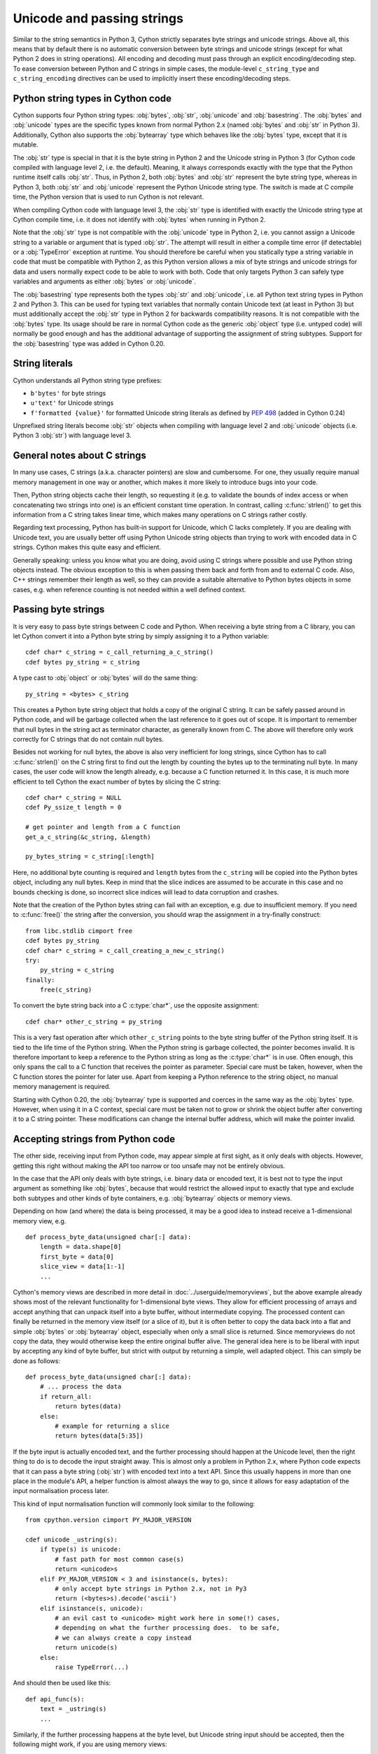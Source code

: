 .. highlight:: cython

Unicode and passing strings
===========================

Similar to the string semantics in Python 3, Cython strictly separates
byte strings and unicode strings.  Above all, this means that by default
there is no automatic conversion between byte strings and unicode strings
(except for what Python 2 does in string operations).  All encoding and
decoding must pass through an explicit encoding/decoding step.  To ease
conversion between Python and C strings in simple cases, the module-level
``c_string_type`` and ``c_string_encoding`` directives can be used to
implicitly insert these encoding/decoding steps.


Python string types in Cython code
----------------------------------

Cython supports four Python string types: :obj:`bytes`, :obj:`str`,
:obj:`unicode` and :obj:`basestring`.  The :obj:`bytes` and :obj:`unicode` types
are the specific types known from normal Python 2.x (named :obj:`bytes`
and :obj:`str` in Python 3).  Additionally, Cython also supports the
:obj:`bytearray` type which behaves like the :obj:`bytes` type, except
that it is mutable.

The :obj:`str` type is special in that it is the byte string in Python 2
and the Unicode string in Python 3 (for Cython code compiled with
language level 2, i.e. the default).  Meaning, it always corresponds
exactly with the type that the Python runtime itself calls :obj:`str`.
Thus, in Python 2, both :obj:`bytes` and :obj:`str` represent the byte string
type, whereas in Python 3, both :obj:`str` and :obj:`unicode` represent the
Python Unicode string type.  The switch is made at C compile time, the
Python version that is used to run Cython is not relevant.

When compiling Cython code with language level 3, the :obj:`str` type is
identified with exactly the Unicode string type at Cython compile time,
i.e. it does not identify with :obj:`bytes` when running in Python 2.

Note that the :obj:`str` type is not compatible with the :obj:`unicode`
type in Python 2, i.e. you cannot assign a Unicode string to a variable
or argument that is typed :obj:`str`.  The attempt will result in either
a compile time error (if detectable) or a :obj:`TypeError` exception at
runtime.  You should therefore be careful when you statically type a
string variable in code that must be compatible with Python 2, as this
Python version allows a mix of byte strings and unicode strings for data
and users normally expect code to be able to work with both.  Code that
only targets Python 3 can safely type variables and arguments as either
:obj:`bytes` or :obj:`unicode`.

The :obj:`basestring` type represents both the types :obj:`str` and :obj:`unicode`,
i.e. all Python text string types in Python 2 and Python 3.  This can be
used for typing text variables that normally contain Unicode text (at
least in Python 3) but must additionally accept the :obj:`str` type in
Python 2 for backwards compatibility reasons.  It is not compatible with
the :obj:`bytes` type.  Its usage should be rare in normal Cython code as
the generic :obj:`object` type (i.e. untyped code) will normally be good
enough and has the additional advantage of supporting the assignment of
string subtypes.  Support for the :obj:`basestring` type was added in Cython
0.20.


String literals
---------------

Cython understands all Python string type prefixes:

* ``b'bytes'`` for byte strings
* ``u'text'`` for Unicode strings
* ``f'formatted {value}'`` for formatted Unicode string literals as defined by
  :PEP:`498` (added in Cython 0.24)

Unprefixed string literals become :obj:`str` objects when compiling
with language level 2 and :obj:`unicode` objects (i.e. Python 3
:obj:`str`) with language level 3.


General notes about C strings
-----------------------------

In many use cases, C strings (a.k.a. character pointers) are slow
and cumbersome.  For one, they usually require manual memory
management in one way or another, which makes it more likely to
introduce bugs into your code.

Then, Python string objects cache their length, so requesting it
(e.g. to validate the bounds of index access or when concatenating
two strings into one) is an efficient constant time operation.
In contrast, calling :c:func:`strlen()` to get this information
from a C string takes linear time, which makes many operations on
C strings rather costly.

Regarding text processing, Python has built-in support for Unicode,
which C lacks completely.  If you are dealing with Unicode text,
you are usually better off using Python Unicode string objects than
trying to work with encoded data in C strings.  Cython makes this
quite easy and efficient.

Generally speaking: unless you know what you are doing, avoid
using C strings where possible and use Python string objects instead.
The obvious exception to this is when passing them back and forth
from and to external C code.  Also, C++ strings remember their length
as well, so they can provide a suitable alternative to Python bytes
objects in some cases, e.g. when reference counting is not needed
within a well defined context.


Passing byte strings
--------------------

It is very easy to pass byte strings between C code and Python.
When receiving a byte string from a C library, you can let Cython
convert it into a Python byte string by simply assigning it to a
Python variable::

    cdef char* c_string = c_call_returning_a_c_string()
    cdef bytes py_string = c_string

A type cast to :obj:`object` or :obj:`bytes` will do the same thing::

    py_string = <bytes> c_string

This creates a Python byte string object that holds a copy of the
original C string.  It can be safely passed around in Python code, and
will be garbage collected when the last reference to it goes out of
scope.  It is important to remember that null bytes in the string act
as terminator character, as generally known from C.  The above will
therefore only work correctly for C strings that do not contain null
bytes.

Besides not working for null bytes, the above is also very inefficient
for long strings, since Cython has to call :c:func:`strlen()` on the
C string first to find out the length by counting the bytes up to the
terminating null byte.  In many cases, the user code will know the
length already, e.g. because a C function returned it.  In this case,
it is much more efficient to tell Cython the exact number of bytes by
slicing the C string::

    cdef char* c_string = NULL
    cdef Py_ssize_t length = 0

    # get pointer and length from a C function
    get_a_c_string(&c_string, &length)

    py_bytes_string = c_string[:length]

Here, no additional byte counting is required and ``length`` bytes from
the ``c_string`` will be copied into the Python bytes object, including
any null bytes.  Keep in mind that the slice indices are assumed to be
accurate in this case and no bounds checking is done, so incorrect
slice indices will lead to data corruption and crashes.

Note that the creation of the Python bytes string can fail with an
exception, e.g. due to insufficient memory.  If you need to
:c:func:`free()` the string after the conversion, you should wrap
the assignment in a try-finally construct::

    from libc.stdlib cimport free
    cdef bytes py_string
    cdef char* c_string = c_call_creating_a_new_c_string()
    try:
        py_string = c_string
    finally:
        free(c_string)

To convert the byte string back into a C :c:type:`char*`, use the
opposite assignment::

    cdef char* other_c_string = py_string

This is a very fast operation after which ``other_c_string`` points to
the byte string buffer of the Python string itself.  It is tied to the
life time of the Python string.  When the Python string is garbage
collected, the pointer becomes invalid.  It is therefore important to
keep a reference to the Python string as long as the :c:type:`char*`
is in use.  Often enough, this only spans the call to a C function that
receives the pointer as parameter.  Special care must be taken,
however, when the C function stores the pointer for later use.  Apart
from keeping a Python reference to the string object, no manual memory
management is required.

Starting with Cython 0.20, the :obj:`bytearray` type is supported and
coerces in the same way as the :obj:`bytes` type.  However, when using it
in a C context, special care must be taken not to grow or shrink the
object buffer after converting it to a C string pointer.  These
modifications can change the internal buffer address, which will make
the pointer invalid.


Accepting strings from Python code
----------------------------------

The other side, receiving input from Python code, may appear simple
at first sight, as it only deals with objects.  However, getting this
right without making the API too narrow or too unsafe may not be
entirely obvious.

In the case that the API only deals with byte strings, i.e. binary
data or encoded text, it is best not to type the input argument as
something like :obj:`bytes`, because that would restrict the allowed
input to exactly that type and exclude both subtypes and other kinds
of byte containers, e.g. :obj:`bytearray` objects or memory views.

Depending on how (and where) the data is being processed, it may be a
good idea to instead receive a 1-dimensional memory view, e.g.

::

    def process_byte_data(unsigned char[:] data):
        length = data.shape[0]
        first_byte = data[0]
        slice_view = data[1:-1]
        ...

Cython's memory views are described in more detail in
:doc:`../userguide/memoryviews`, but the above example already shows
most of the relevant functionality for 1-dimensional byte views.  They
allow for efficient processing of arrays and accept anything that can
unpack itself into a byte buffer, without intermediate copying.  The
processed content can finally be returned in the memory view itself
(or a slice of it), but it is often better to copy the data back into
a flat and simple :obj:`bytes` or :obj:`bytearray` object, especially
when only a small slice is returned.  Since memoryviews do not copy the
data, they would otherwise keep the entire original buffer alive.  The
general idea here is to be liberal with input by accepting any kind of
byte buffer, but strict with output by returning a simple, well adapted
object.  This can simply be done as follows::

    def process_byte_data(unsigned char[:] data):
        # ... process the data
        if return_all:
            return bytes(data)
        else:
            # example for returning a slice
            return bytes(data[5:35])

If the byte input is actually encoded text, and the further processing
should happen at the Unicode level, then the right thing to do is to
decode the input straight away.  This is almost only a problem in Python
2.x, where Python code expects that it can pass a byte string (:obj:`str`)
with encoded text into a text API.  Since this usually happens in more
than one place in the module's API, a helper function is almost always the
way to go, since it allows for easy adaptation of the input normalisation
process later.

This kind of input normalisation function will commonly look similar to
the following::

    from cpython.version cimport PY_MAJOR_VERSION

    cdef unicode _ustring(s):
        if type(s) is unicode:
            # fast path for most common case(s)
            return <unicode>s
        elif PY_MAJOR_VERSION < 3 and isinstance(s, bytes):
            # only accept byte strings in Python 2.x, not in Py3
            return (<bytes>s).decode('ascii')
        elif isinstance(s, unicode):
            # an evil cast to <unicode> might work here in some(!) cases,
            # depending on what the further processing does.  to be safe,
            # we can always create a copy instead
            return unicode(s)
        else:
            raise TypeError(...)

And should then be used like this::

    def api_func(s):
        text = _ustring(s)
        ...

Similarly, if the further processing happens at the byte level, but Unicode
string input should be accepted, then the following might work, if you are
using memory views::

    # define a global name for whatever char type is used in the module
    ctypedef unsigned char char_type

    cdef char_type[:] _chars(s):
        if isinstance(s, unicode):
            # encode to the specific encoding used inside of the module
            s = (<unicode>s).encode('utf8')
        return s

In this case, you might want to additionally ensure that byte string
input really uses the correct encoding, e.g. if you require pure ASCII
input data, you can run over the buffer in a loop and check the highest
bit of each byte.  This should then also be done in the input normalisation
function.


Dealing with "const"
--------------------

Many C libraries use the ``const`` modifier in their API to declare
that they will not modify a string, or to require that users must
not modify a string they return, for example:

.. code-block:: c

    typedef const char specialChar;
    int process_string(const char* s);
    const unsigned char* look_up_cached_string(const unsigned char* key);

Since version 0.18, Cython has support for the ``const`` modifier in
the language, so you can declare the above functions straight away as
follows::

    cdef extern from "someheader.h":
        ctypedef const char specialChar
        int process_string(const char* s)
        const unsigned char* look_up_cached_string(const unsigned char* key)

Previous versions required users to make the necessary declarations
at a textual level.  If you need to support older Cython versions,
you can use the following approach.

In general, for arguments of external C functions, the ``const``
modifier does not matter and can be left out in the Cython
declaration (e.g. in a .pxd file).  The C compiler will still do
the right thing, even if you declare this to Cython::

    cdef extern from "someheader.h":
        int process_string(char* s)   # note: looses API information!

However, in most other situations, such as for return values and
variables that use specifically typedef-ed API types, it does matter
and the C compiler will emit at least a warning if used incorrectly.
To help with this, you can use the type definitions in the
``libc.string`` module, e.g.::

    from libc.string cimport const_char, const_uchar

    cdef extern from "someheader.h":
        ctypedef const_char specialChar
        int process_string(const_char* s)
        const_uchar* look_up_cached_string(const_uchar* key)

Note: even if the API only uses ``const`` for function arguments,
it is still preferable to properly declare them using these
provided :c:type:`const_char` types in order to simplify adaptations.
In Cython 0.18, these standard declarations have been changed to
use the correct ``const`` modifier, so your code will automatically
benefit from the new ``const`` support if it uses them.


Decoding bytes to text
----------------------

The initially presented way of passing and receiving C strings is
sufficient if your code only deals with binary data in the strings.
When we deal with encoded text, however, it is best practice to decode
the C byte strings to Python Unicode strings on reception, and to
encode Python Unicode strings to C byte strings on the way out.

With a Python byte string object, you would normally just call the
``bytes.decode()`` method to decode it into a Unicode string::

    ustring = byte_string.decode('UTF-8')

Cython allows you to do the same for a C string, as long as it
contains no null bytes::

    cdef char* some_c_string = c_call_returning_a_c_string()
    ustring = some_c_string.decode('UTF-8')

And, more efficiently, for strings where the length is known::

    cdef char* c_string = NULL
    cdef Py_ssize_t length = 0

    # get pointer and length from a C function
    get_a_c_string(&c_string, &length)

    ustring = c_string[:length].decode('UTF-8')

The same should be used when the string contains null bytes, e.g. when
it uses an encoding like UCS-4, where each character is encoded in four
bytes most of which tend to be 0.

Again, no bounds checking is done if slice indices are provided, so
incorrect indices lead to data corruption and crashes.  However, using
negative indices is possible since Cython 0.17 and will inject a call
to :c:func:`strlen()` in order to determine the string length.
Obviously, this only works for 0-terminated strings without internal
null bytes.  Text encoded in UTF-8 or one of the ISO-8859 encodings is
usually a good candidate.  If in doubt, it's better to pass indices
that are 'obviously' correct than to rely on the data to be as expected.

It is common practice to wrap string conversions (and non-trivial type
conversions in general) in dedicated functions, as this needs to be
done in exactly the same way whenever receiving text from C.  This
could look as follows::

    from libc.stdlib cimport free

    cdef unicode tounicode(char* s):
        return s.decode('UTF-8', 'strict')

    cdef unicode tounicode_with_length(
            char* s, size_t length):
        return s[:length].decode('UTF-8', 'strict')

    cdef unicode tounicode_with_length_and_free(
            char* s, size_t length):
        try:
            return s[:length].decode('UTF-8', 'strict')
        finally:
            free(s)

Most likely, you will prefer shorter function names in your code based
on the kind of string being handled.  Different types of content often
imply different ways of handling them on reception.  To make the code
more readable and to anticipate future changes, it is good practice to
use separate conversion functions for different types of strings.

Encoding text to bytes
----------------------

The reverse way, converting a Python unicode string to a C
:c:type:`char*`, is pretty efficient by itself, assuming that what
you actually want is a memory managed byte string::

    py_byte_string = py_unicode_string.encode('UTF-8')
    cdef char* c_string = py_byte_string

As noted before, this takes the pointer to the byte buffer of the
Python byte string.  Trying to do the same without keeping a reference
to the Python byte string will fail with a compile error::

    # this will not compile !
    cdef char* c_string = py_unicode_string.encode('UTF-8')

Here, the Cython compiler notices that the code takes a pointer to a
temporary string result that will be garbage collected after the
assignment.  Later access to the invalidated pointer will read invalid
memory and likely result in a segfault.  Cython will therefore refuse
to compile this code.


C++ strings
-----------

When wrapping a C++ library, strings will usually come in the form of
the :c:type:`std::string` class.  As with C strings, Python byte strings
automatically coerce from and to C++ strings::

    # distutils: language = c++

    from libcpp.string cimport string

    cdef string s = py_bytes_object
    try:
        s.append('abc')
        py_bytes_object = s
    finally:
        del s

The memory management situation is different than in C because the
creation of a C++ string makes an independent copy of the string
buffer which the string object then owns.  It is therefore possible
to convert temporarily created Python objects directly into C++
strings.  A common way to make use of this is when encoding a Python
unicode string into a C++ string::

    cdef string cpp_string = py_unicode_string.encode('UTF-8')

Note that this involves a bit of overhead because it first encodes
the Unicode string into a temporarily created Python bytes object
and then copies its buffer into a new C++ string.

For the other direction, efficient decoding support is available
in Cython 0.17 and later::

    cdef string s = string(b'abcdefg')

    ustring1 = s.decode('UTF-8')
    ustring2 = s[2:-2].decode('UTF-8')

For C++ strings, decoding slices will always take the proper length
of the string into account and apply Python slicing semantics (e.g.
return empty strings for out-of-bounds indices).


Auto encoding and decoding
--------------------------

Cython 0.19 comes with two new directives: ``c_string_type`` and
``c_string_encoding``.  They can be used to change the Python string
types that C/C++ strings coerce from and to.  By default, they only
coerce from and to the bytes type, and encoding or decoding must
be done explicitly, as described above.

There are two use cases where this is inconvenient.  First, if all
C strings that are being processed (or the large majority) contain
text, automatic encoding and decoding from and to Python unicode
objects can reduce the code overhead a little.  In this case, you
can set the ``c_string_type`` directive in your module to :obj:`unicode`
and the ``c_string_encoding`` to the encoding that your C code uses,
for example::

    # cython: c_string_type=unicode, c_string_encoding=utf8

    cdef char* c_string = 'abcdefg'

    # implicit decoding:
    cdef object py_unicode_object = c_string

    # explicit conversion to Python bytes:
    py_bytes_object = <bytes>c_string

The second use case is when all C strings that are being processed
only contain ASCII encodable characters (e.g. numbers) and you want
your code to use the native legacy string type in Python 2 for them,
instead of always using Unicode. In this case, you can set the
string type to :obj:`str`::

    # cython: c_string_type=str, c_string_encoding=ascii

    cdef char* c_string = 'abcdefg'

    # implicit decoding in Py3, bytes conversion in Py2:
    cdef object py_str_object = c_string

    # explicit conversion to Python bytes:
    py_bytes_object = <bytes>c_string

    # explicit conversion to Python unicode:
    py_bytes_object = <unicode>c_string

The other direction, i.e. automatic encoding to C strings, is only
supported for ASCII and the "default encoding", which is usually UTF-8
in Python 3 and usually ASCII in Python 2.  CPython handles the memory
management in this case by keeping an encoded copy of the string alive
together with the original unicode string.  Otherwise, there would be no
way to limit the lifetime of the encoded string in any sensible way,
thus rendering any attempt to extract a C string pointer from it a
dangerous endeavour.  The following safely converts a Unicode string to
ASCII (change ``c_string_encoding`` to ``default`` to use the default
encoding instead)::

    # cython: c_string_type=unicode, c_string_encoding=ascii

    def func():
        ustring = u'abc'
        cdef char* s = ustring
        return s[0]    # returns u'a'

(This example uses a function context in order to safely control the
lifetime of the Unicode string.  Global Python variables can be
modified from the outside, which makes it dangerous to rely on the
lifetime of their values.)


Source code encoding
--------------------

When string literals appear in the code, the source code encoding is
important.  It determines the byte sequence that Cython will store in
the C code for bytes literals, and the Unicode code points that Cython
builds for unicode literals when parsing the byte encoded source file.
Following :PEP:`263`, Cython supports the explicit declaration of
source file encodings.  For example, putting the following comment at
the top of an ``ISO-8859-15`` (Latin-9) encoded source file (into the
first or second line) is required to enable ``ISO-8859-15`` decoding
in the parser::

    # -*- coding: ISO-8859-15 -*-

When no explicit encoding declaration is provided, the source code is
parsed as UTF-8 encoded text, as specified by :PEP:`3120`.  `UTF-8`_
is a very common encoding that can represent the entire Unicode set of
characters and is compatible with plain ASCII encoded text that it
encodes efficiently.  This makes it a very good choice for source code
files which usually consist mostly of ASCII characters.

.. _`UTF-8`: http://en.wikipedia.org/wiki/UTF-8

As an example, putting the following line into a UTF-8 encoded source
file will print ``5``, as UTF-8 encodes the letter ``'ö'`` in the two
byte sequence ``'\xc3\xb6'``::

    print( len(b'abcö') )

whereas the following ``ISO-8859-15`` encoded source file will print
``4``, as the encoding uses only 1 byte for this letter::

    # -*- coding: ISO-8859-15 -*-
    print( len(b'abcö') )

Note that the unicode literal ``u'abcö'`` is a correctly decoded four
character Unicode string in both cases, whereas the unprefixed Python
:obj:`str` literal ``'abcö'`` will become a byte string in Python 2 (thus
having length 4 or 5 in the examples above), and a 4 character Unicode
string in Python 3.  If you are not familiar with encodings, this may
not appear obvious at first read.  See `CEP 108`_ for details.

As a rule of thumb, it is best to avoid unprefixed non-ASCII :obj:`str`
literals and to use unicode string literals for all text.  Cython also
supports the ``__future__`` import ``unicode_literals`` that instructs
the parser to read all unprefixed :obj:`str` literals in a source file as
unicode string literals, just like Python 3.

.. _`CEP 108`: http://wiki.cython.org/enhancements/stringliterals

Single bytes and characters
---------------------------

The Python C-API uses the normal C :c:type:`char` type to represent
a byte value, but it has two special integer types for a Unicode code
point value, i.e. a single Unicode character: :c:type:`Py_UNICODE`
and :c:type:`Py_UCS4`.  Since version 0.13, Cython supports the
first natively, support for :c:type:`Py_UCS4` is new in Cython 0.15.
:c:type:`Py_UNICODE` is either defined as an unsigned 2-byte or
4-byte integer, or as :c:type:`wchar_t`, depending on the platform.
The exact type is a compile time option in the build of the CPython
interpreter and extension modules inherit this definition at C
compile time.  The advantage of :c:type:`Py_UCS4` is that it is
guaranteed to be large enough for any Unicode code point value,
regardless of the platform.  It is defined as a 32bit unsigned int
or long.

In Cython, the :c:type:`char` type behaves differently from the
:c:type:`Py_UNICODE` and :c:type:`Py_UCS4` types when coercing
to Python objects.  Similar to the behaviour of the bytes type in
Python 3, the :c:type:`char` type coerces to a Python integer
value by default, so that the following prints 65 and not ``A``::

    # -*- coding: ASCII -*-

    cdef char char_val = 'A'
    assert char_val == 65   # ASCII encoded byte value of 'A'
    print( char_val )

If you want a Python bytes string instead, you have to request it
explicitly, and the following will print ``A`` (or ``b'A'`` in Python
3)::

    print( <bytes>char_val )

The explicit coercion works for any C integer type.  Values outside of
the range of a :c:type:`char` or :c:type:`unsigned char` will raise an
:obj:`OverflowError` at runtime.  Coercion will also happen automatically
when assigning to a typed variable, e.g.::

    cdef bytes py_byte_string
    py_byte_string = char_val

On the other hand, the :c:type:`Py_UNICODE` and :c:type:`Py_UCS4`
types are rarely used outside of the context of a Python unicode string,
so their default behaviour is to coerce to a Python unicode object.  The
following will therefore print the character ``A``, as would the same
code with the :c:type:`Py_UNICODE` type::

    cdef Py_UCS4 uchar_val = u'A'
    assert uchar_val == 65 # character point value of u'A'
    print( uchar_val )

Again, explicit casting will allow users to override this behaviour.
The following will print 65::

    cdef Py_UCS4 uchar_val = u'A'
    print( <long>uchar_val )

Note that casting to a C :c:type:`long` (or :c:type:`unsigned long`) will work
just fine, as the maximum code point value that a Unicode character
can have is 1114111 (``0x10FFFF``).  On platforms with 32bit or more,
:c:type:`int` is just as good.


Narrow Unicode builds
----------------------

In narrow Unicode builds of CPython before version 3.3, i.e. builds
where ``sys.maxunicode`` is 65535 (such as all Windows builds, as
opposed to 1114111 in wide builds), it is still possible to use
Unicode character code points that do not fit into the 16 bit wide
:c:type:`Py_UNICODE` type.  For example, such a CPython build will
accept the unicode literal ``u'\U00012345'``.  However, the
underlying system level encoding leaks into Python space in this
case, so that the length of this literal becomes 2 instead of 1.
This also shows when iterating over it or when indexing into it.
The visible substrings are ``u'\uD808'`` and ``u'\uDF45'`` in this
example.  They form a so-called surrogate pair that represents the
above character.

For more information on this topic, it is worth reading the `Wikipedia
article about the UTF-16 encoding`_.

.. _`Wikipedia article about the UTF-16 encoding`: http://en.wikipedia.org/wiki/UTF-16/UCS-2

The same properties apply to Cython code that gets compiled for a
narrow CPython runtime environment.  In most cases, e.g. when
searching for a substring, this difference can be ignored as both the
text and the substring will contain the surrogates.  So most Unicode
processing code will work correctly also on narrow builds.  Encoding,
decoding and printing will work as expected, so that the above literal
turns into exactly the same byte sequence on both narrow and wide
Unicode platforms.

However, programmers should be aware that a single :c:type:`Py_UNICODE`
value (or single 'character' unicode string in CPython) may not be
enough to represent a complete Unicode character on narrow platforms.
For example, if an independent search for ``u'\uD808'`` and
``u'\uDF45'`` in a unicode string succeeds, this does not necessarily
mean that the character ``u'\U00012345`` is part of that string.  It
may well be that two different characters are in the string that just
happen to share a code unit with the surrogate pair of the character
in question.  Looking for substrings works correctly because the two
code units in the surrogate pair use distinct value ranges, so the
pair is always identifiable in a sequence of code points.

As of version 0.15, Cython has extended support for surrogate pairs so
that you can safely use an ``in`` test to search character values from
the full :c:type:`Py_UCS4` range even on narrow platforms::

    cdef Py_UCS4 uchar = 0x12345
    print( uchar in some_unicode_string )

Similarly, it can coerce a one character string with a high Unicode
code point value to a Py_UCS4 value on both narrow and wide Unicode
platforms::

    cdef Py_UCS4 uchar = u'\U00012345'
    assert uchar == 0x12345

In CPython 3.3 and later, the :c:type:`Py_UNICODE` type is an alias
for the system specific :c:type:`wchar_t` type and is no longer tied
to the internal representation of the Unicode string.  Instead, any
Unicode character can be represented on all platforms without
resorting to surrogate pairs.  This implies that narrow builds no
longer exist from that version on, regardless of the size of
:c:type:`Py_UNICODE`.  See :PEP:`393` for details.

Cython 0.16 and later handles this change internally and does the right
thing also for single character values as long as either type inference
is applied to untyped variables or the portable :c:type:`Py_UCS4` type
is explicitly used in the source code instead of the platform specific
:c:type:`Py_UNICODE` type.  Optimisations that Cython applies to the
Python unicode type will automatically adapt to :PEP:`393` at C compile
time, as usual.

Iteration
---------

Cython 0.13 supports efficient iteration over :c:type:`char*`,
bytes and unicode strings, as long as the loop variable is
appropriately typed. So the following will generate the expected
C code::

    cdef char* c_string = ...

    cdef char c
    for c in c_string[:100]:
        if c == 'A': ...

The same applies to bytes objects::

    cdef bytes bytes_string = ...

    cdef char c
    for c in bytes_string:
        if c == 'A': ...

For unicode objects, Cython will automatically infer the type of the
loop variable as :c:type:`Py_UCS4`::

    cdef unicode ustring = ...

    # NOTE: no typing required for 'uchar' !
    for uchar in ustring:
        if uchar == u'A': ...

The automatic type inference usually leads to much more efficient code
here.  However, note that some unicode operations still require the
value to be a Python object, so Cython may end up generating redundant
conversion code for the loop variable value inside of the loop.  If
this leads to a performance degradation for a specific piece of code,
you can either type the loop variable as a Python object explicitly,
or assign its value to a Python typed variable somewhere inside of the
loop to enforce one-time coercion before running Python operations on
it.

There are also optimisations for ``in`` tests, so that the following
code will run in plain C code, (actually using a switch statement)::

    cdef Py_UCS4 uchar_val = get_a_unicode_character()
    if uchar_val in u'abcABCxY':
        ...

Combined with the looping optimisation above, this can result in very
efficient character switching code, e.g. in unicode parsers.

Windows and wide character APIs
-------------------------------

Windows system APIs natively support Unicode in the form of
zero-terminated UTF-16 encoded :c:type:`wchar_t*` strings, so called
"wide strings".

By default, Windows builds of CPython define :c:type:`Py_UNICODE` as
a synonym for :c:type:`wchar_t`. This makes internal :obj:`unicode`
representation compatible with UTF-16 and allows for efficient zero-copy
conversions. This also means that Windows builds are always
`Narrow Unicode builds`_ with all the caveats.

To aid interoperation with Windows APIs, Cython 0.19 supports wide
strings (in the form of :c:type:`Py_UNICODE*`) and implicitly converts
them to and from :obj:`unicode` string objects.  These conversions behave the
same way as they do for :c:type:`char*` and :obj:`bytes` as described in
`Passing byte strings`_.

In addition to automatic conversion, unicode literals that appear
in C context become C-level wide string literals and :py:func:`len`
built-in function is specialized to compute the length of zero-terminated
:c:type:`Py_UNICODE*` string or array.

Here is an example of how one would call a Unicode API on Windows::

    cdef extern from "Windows.h":

        ctypedef Py_UNICODE WCHAR
        ctypedef const WCHAR* LPCWSTR
        ctypedef void* HWND

        int MessageBoxW(HWND hWnd, LPCWSTR lpText, LPCWSTR lpCaption, int uType)

    title = u"Windows Interop Demo - Python %d.%d.%d" % sys.version_info[:3]
    MessageBoxW(NULL, u"Hello Cython \u263a", title, 0)

.. Warning::

    The use of :c:type:`Py_UNICODE*` strings outside of Windows is
    strongly discouraged. :c:type:`Py_UNICODE` is inherently not
    portable between different platforms and Python versions.

    CPython 3.3 has moved to a flexible internal representation of
    unicode strings (:pep:`393`), making all :c:type:`Py_UNICODE` related
    APIs deprecated and inefficient.

One consequence of CPython 3.3 changes is that :py:func:`len` of
:obj:`unicode` strings is always measured in *code points* ("characters"),
while Windows API expect the number of UTF-16 *code units*
(where each surrogate is counted individually). To always get the number
of code units, call :c:func:`PyUnicode_GetSize` directly.
